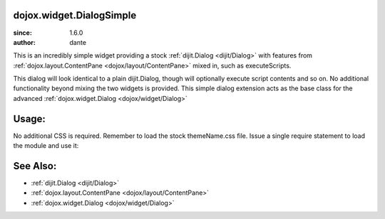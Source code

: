 .. _dojox/widget/DialogSimple:

dojox.widget.DialogSimple
=========================

:since: 1.6.0
:author: dante

This is an incredibly simple widget providing a stock :ref:`dijit.Dialog <dijit/Dialog>` with features from :ref:`dojox.layout.ContentPane <dojox/layout/ContentPane>` mixed in, such as executeScripts.

This dialog will look identical to a plain dijit.Dialog, though will optionally execute script contents and so on. No additional functionality beyond mixing the two widgets is provided. This simple dialog extension acts as the base class for the advanced :ref:`dojox.widget.Dialog <dojox/widget/Dialog>`

Usage:
======

No additional CSS is required. Remember to load the stock themeName.css file. Issue a single require statement to load the module and use it:

.. js ::

  dojo.require("dojox.widget.DialogSimple");
  dojo.ready(function(){
       var dlg = new dojox.widget.DialogSimple({ title:"Bar", executeScripts:true, href:"somefilewithscripts.html" });
       dlg.startup();
       setTimeout(function(){
           dlg.show();
       }, 2000);
  });

See Also:
=========

* :ref:`dijit.Dialog <dijit/Dialog>`
* :ref:`dojox.layout.ContentPane <dojox/layout/ContentPane>`
* :ref:`dojox.widget.Dialog <dojox/widget/Dialog>`
